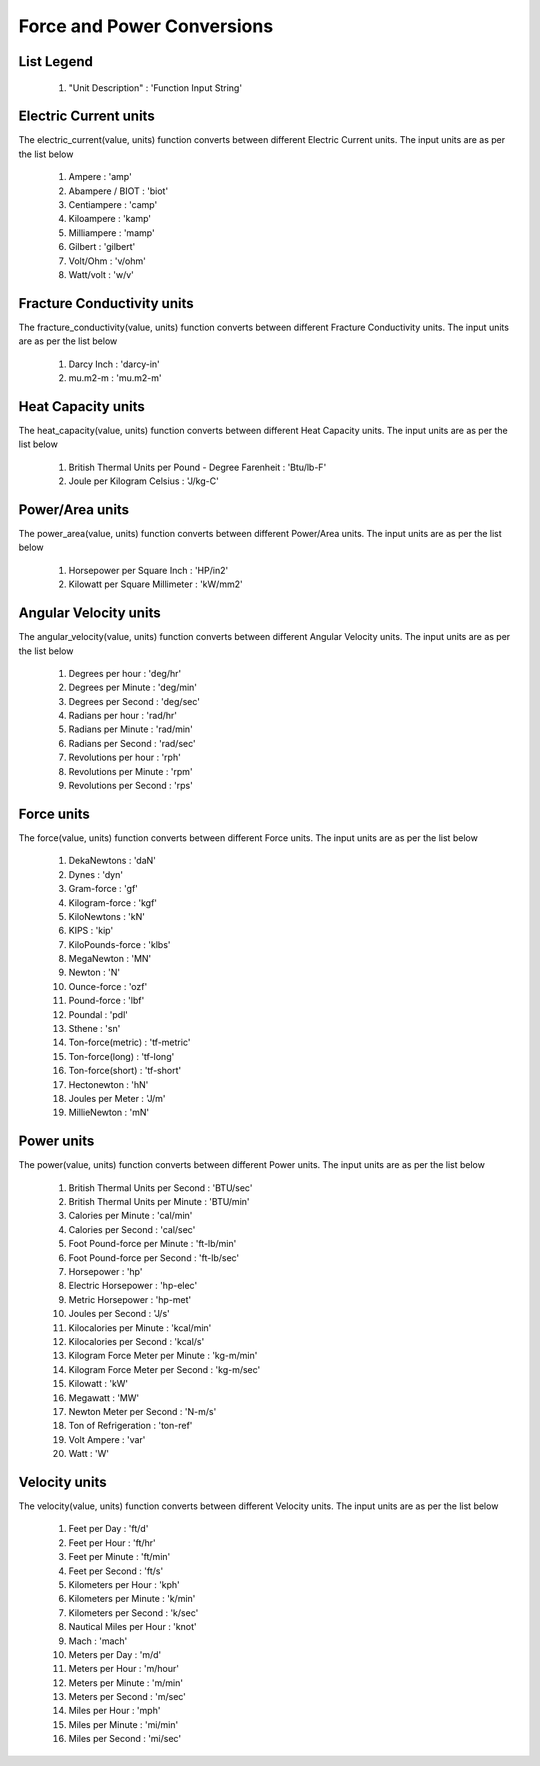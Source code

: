Force and Power Conversions
==================

List Legend
------------

   #. "Unit Description" : 'Function Input String'

Electric Current units
------------
The electric_current(value, units) function converts between different Electric Current units. The input units are as per the list below

   #. Ampere : 'amp'
   #. Abampere / BIOT : 'biot'
   #. Centiampere : 'camp'
   #. Kiloampere : 'kamp'
   #. Milliampere : 'mamp'
   #. Gilbert : 'gilbert'
   #. Volt/Ohm : 'v/ohm'
   #. Watt/volt : 'w/v'

Fracture Conductivity units
------------
The fracture_conductivity(value, units) function converts between different Fracture Conductivity units. The input units are as per the list below

   #. Darcy Inch : 'darcy-in'
   #. mu.m2-m : 'mu.m2-m'

Heat Capacity units
------------
The heat_capacity(value, units) function converts between different Heat Capacity units. The input units are as per the list below

   #. British Thermal Units per Pound - Degree Farenheit : 'Btu/lb-F'
   #. Joule per Kilogram Celsius : 'J/kg-C'

Power/Area units
------------
The power_area(value, units) function converts between different Power/Area units. The input units are as per the list below

   #. Horsepower per Square Inch : 'HP/in2'
   #. Kilowatt per Square Millimeter : 'kW/mm2'

Angular Velocity units
------------
The angular_velocity(value, units) function converts between different Angular Velocity units. The input units are as per the list below

   #. Degrees per hour : 'deg/hr'
   #. Degrees per Minute : 'deg/min'
   #. Degrees per Second : 'deg/sec'
   #. Radians per hour : 'rad/hr'
   #. Radians per Minute : 'rad/min'
   #. Radians per Second : 'rad/sec'
   #. Revolutions per hour : 'rph'
   #. Revolutions per Minute : 'rpm'
   #. Revolutions per Second : 'rps'

Force units
------------
The force(value, units) function converts between different Force units. The input units are as per the list below

   #. DekaNewtons : 'daN'
   #. Dynes : 'dyn'
   #. Gram-force : 'gf'
   #. Kilogram-force	: 'kgf'
   #. KiloNewtons : 'kN'
   #. KIPS : 'kip'
   #. KiloPounds-force : 'klbs'
   #. MegaNewton : 'MN'
   #. Newton : 'N'
   #. Ounce-force : 'ozf'
   #. Pound-force : 'lbf'
   #. Poundal : 'pdl'
   #. Sthene : 'sn'
   #. Ton-force(metric) : 'tf-metric'
   #. Ton-force(long) : 'tf-long'
   #. Ton-force(short) : 'tf-short'
   #. Hectonewton : 'hN'
   #. Joules per Meter : 'J/m'
   #. MillieNewton : 'mN'

Power units
------------
The power(value, units) function converts between different Power units. The input units are as per the list below

   #. British Thermal Units per Second : 'BTU/sec'
   #. British Thermal Units per Minute : 'BTU/min'
   #. Calories per Minute : 'cal/min'
   #. Calories per Second : 'cal/sec'
   #. Foot Pound-force per Minute : 'ft-lb/min'
   #. Foot Pound-force per Second : 'ft-lb/sec'
   #. Horsepower : 'hp'
   #. Electric Horsepower : 'hp-elec'
   #. Metric Horsepower : 'hp-met'
   #. Joules per Second : 'J/s'
   #. Kilocalories per Minute : 'kcal/min'
   #. Kilocalories per Second : 'kcal/s'
   #. Kilogram Force Meter per Minute : 'kg-m/min'
   #. Kilogram Force Meter per Second : 'kg-m/sec'
   #. Kilowatt : 'kW'
   #. Megawatt : 'MW'
   #. Newton Meter per Second : 'N-m/s'
   #. Ton of Refrigeration : 'ton-ref'
   #. Volt Ampere : 'var'
   #. Watt : 'W'

Velocity units
------------
The velocity(value, units) function converts between different Velocity units. The input units are as per the list below

   #. Feet per Day : 'ft/d'
   #. Feet per Hour : 'ft/hr'
   #. Feet per Minute : 'ft/min'
   #. Feet per Second : 'ft/s'
   #. Kilometers per Hour : 'kph'
   #. Kilometers per Minute : 'k/min'
   #. Kilometers per Second : 'k/sec'
   #. Nautical Miles per Hour : 'knot'
   #. Mach : 'mach'
   #. Meters per Day : 'm/d'
   #. Meters per Hour : 'm/hour'
   #. Meters per Minute : 'm/min'
   #. Meters per Second : 'm/sec'
   #. Miles per Hour : 'mph'
   #. Miles per Minute : 'mi/min'
   #. Miles per Second : 'mi/sec'